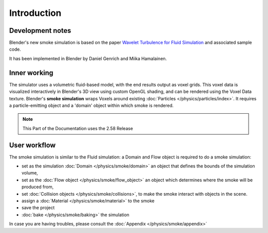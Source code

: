 ..    TODO/Review: {{review}} .


************
Introduction
************

Development notes
=================

Blender's new smoke simulation is based on the paper
`Wavelet Turbulence for Fluid Simulation <http://www.cs.cornell.edu/~tedkim/wturb>`__
and associated sample code.

It has been implemented in Blender by Daniel Genrich and Miika Hamalainen.


Inner working
=============

The simulator uses a volumetric fluid-based model, with the end results output as voxel grids.
This voxel data is visualized interactively in Blender's 3D view using custom OpenGL shading,
and can be rendered using the Voxel Data texture.
Blender's **smoke simulation** wraps Voxels around existing :doc:`Particles </physics/particles/index>`.
It requires a particle-emitting object and a 'domain' object within which smoke is rendered.


.. note::

   This Part of the Documentation uses the 2.58 Release


User workflow
=============

The smoke simulation is similar to the Fluid simulation:
a Domain and Flow object is required to do a smoke simulation:


- set as the simulation :doc:`Domain </physics/smoke/domain>`
  an object that defines the bounds of the simulation volume,
- set as the :doc:`Flow object </physics/smoke/flow_object>`
  an object which determines where the smoke will be produced from,
- set :doc:`Collision objects </physics/smoke/collisions>`,
  to make the smoke interact with objects in the scene.
- assign a :doc:`Material </physics/smoke/material>` to the smoke
- save the project
- :doc:`bake </physics/smoke/baking>` the simulation

In case you are having troubles, please consult the :doc:`Appendix </physics/smoke/appendix>`

